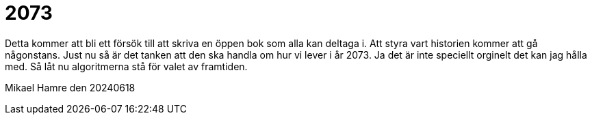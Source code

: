 = 2073

Detta kommer att bli ett försök till att skriva en öppen bok som alla kan deltaga i.
Att styra vart historien kommer att gå någonstans. 
Just nu så är det tanken att den ska handla om hur vi lever i år 2073. 
Ja det är inte speciellt orginelt det kan jag hålla med. 
Så låt nu algoritmerna stå för valet av framtiden. 

Mikael Hamre den 20240618
